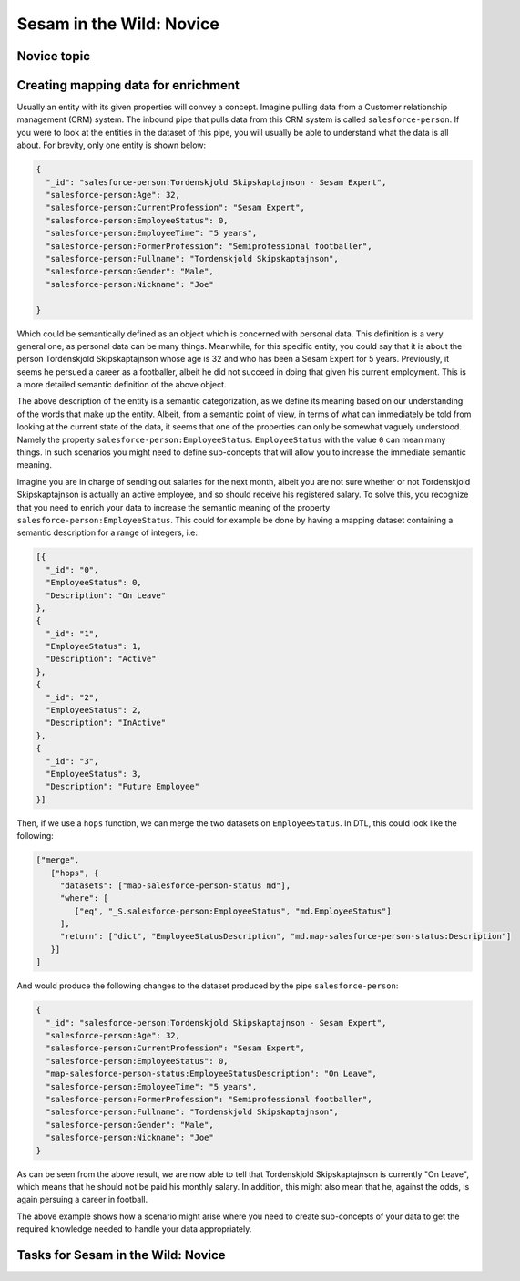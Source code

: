 
.. _sesam-in-the-wild-novice-6-2:

Sesam in the Wild: Novice
-------------------------

.. _novice-topic-6-2:

Novice topic
~~~~~~~~~~~~

.. _creating-mapping-data-for-enrichment-6-2:

Creating mapping data for enrichment
~~~~~~~~~~~~~~~~~~~~~~~~~~~~~~~~~~~~

Usually an entity with its given properties will convey a concept. Imagine pulling data from a Customer relationship management (CRM) system. The inbound pipe that pulls data from this CRM system is called ``salesforce-person``. If you were to look at the entities in the dataset of this pipe, you will usually be able to understand what the data is all about. For brevity, only one entity is shown below:

.. code-block:: json
	
	{
	  "_id": "salesforce-person:Tordenskjold Skipskaptajnson - Sesam Expert",
	  "salesforce-person:Age": 32,
	  "salesforce-person:CurrentProfession": "Sesam Expert",
	  "salesforce-person:EmployeeStatus": 0,
	  "salesforce-person:EmployeeTime": "5 years",
	  "salesforce-person:FormerProfession": "Semiprofessional footballer",
	  "salesforce-person:Fullname": "Tordenskjold Skipskaptajnson",
	  "salesforce-person:Gender": "Male",
	  "salesforce-person:Nickname": "Joe"

	}  

Which could be semantically defined as an object which is concerned with personal data. This definition is a very general one, as personal data can be many things. Meanwhile, for this specific entity, you could say that it is about the person Tordenskjold Skipskaptajnson whose age is 32 and who has been a Sesam Expert for 5 years. Previously, it seems he persued a career as a footballer, albeit he did not succeed in doing that given his current employment. This is a more detailed semantic definition of the above object.

The above description of the entity is a semantic categorization, as we define its meaning based on our understanding of the words that make up the entity. Albeit, from a semantic point of view, in terms of what can immediately be told from looking at the current state of the data, it seems that one of the properties can only be somewhat vaguely understood. Namely the property ``salesforce-person:EmployeeStatus``. ``EmployeeStatus`` with the value ``0`` can mean many things. In such scenarios you might need to define sub-concepts that will allow you to increase the immediate semantic meaning. 

Imagine you are in charge of sending out salaries for the next month, albeit you are not sure whether or not Tordenskjold Skipskaptajnson is actually an active employee, and so should receive his registered salary. To solve this, you recognize that you need to enrich your data to increase the semantic meaning of the property ``salesforce-person:EmployeeStatus``. This could for example be done by having a mapping dataset containing a semantic description for a range of integers, i.e:

.. code-block:: json
	
	[{
	  "_id": "0",
	  "EmployeeStatus": 0,
	  "Description": "On Leave"
	},
	{
	  "_id": "1",
	  "EmployeeStatus": 1,
	  "Description": "Active"
	},
	{
	  "_id": "2",
	  "EmployeeStatus": 2,
	  "Description": "InActive"
	},
	{
	  "_id": "3",
	  "EmployeeStatus": 3,
	  "Description": "Future Employee"
	}]  

Then, if we use a ``hops`` function, we can merge the two datasets on ``EmployeeStatus``. In DTL, this could look like the following:

.. code-block:: json
	
	["merge",
	   ["hops", {
	     "datasets": ["map-salesforce-person-status md"],
	     "where": [
		["eq", "_S.salesforce-person:EmployeeStatus", "md.EmployeeStatus"] 
	     ],
	     "return": ["dict", "EmployeeStatusDescription", "md.map-salesforce-person-status:Description"]
	   }]
	]

And would produce the following changes to the dataset produced by the pipe ``salesforce-person``:

.. code-block:: json

	{
	  "_id": "salesforce-person:Tordenskjold Skipskaptajnson - Sesam Expert",
	  "salesforce-person:Age": 32,
	  "salesforce-person:CurrentProfession": "Sesam Expert",
	  "salesforce-person:EmployeeStatus": 0,
	  "map-salesforce-person-status:EmployeeStatusDescription": "On Leave",
	  "salesforce-person:EmployeeTime": "5 years",
	  "salesforce-person:FormerProfession": "Semiprofessional footballer",
	  "salesforce-person:Fullname": "Tordenskjold Skipskaptajnson",
	  "salesforce-person:Gender": "Male",
	  "salesforce-person:Nickname": "Joe"
	}  

As can be seen from the above result, we are now able to tell that Tordenskjold Skipskaptajnson is currently "On Leave", which means that he should not be paid his monthly salary. In addition, this might also mean that he, against the odds, is again persuing a career in football.

The above example shows how a scenario might arise where you need to create sub-concepts of your data to get the required knowledge needed to handle your data appropriately.  

.. seealso::

  TODO

.. _tasks-for-sesam-in-the-wild-novice-6-2:

Tasks for Sesam in the Wild: Novice
~~~~~~~~~~~~~~~~~~~~~~~~~~~~~~~~~~~
